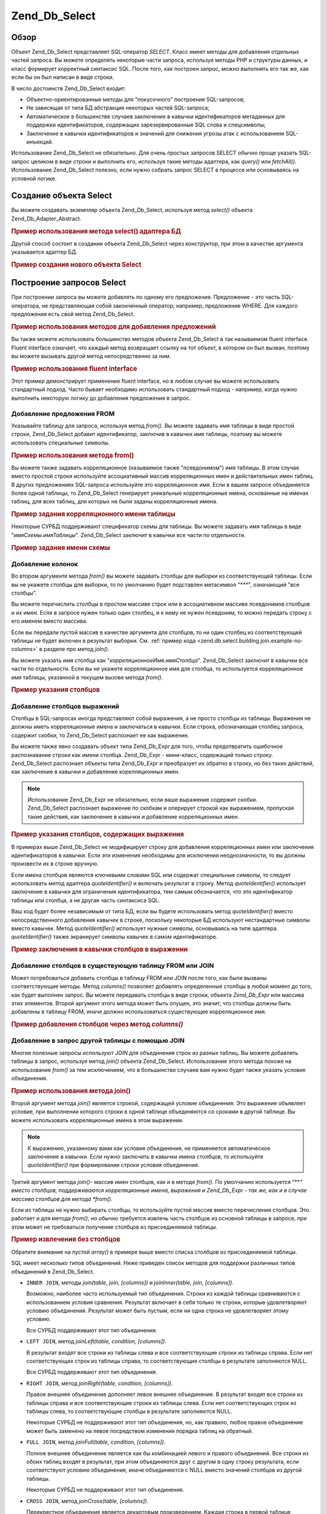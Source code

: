 .. _zend.db.select:

Zend_Db_Select
==============

.. _zend.db.select.introduction:

Обзор
-----

Объект Zend_Db_Select представляет SQL-оператор *SELECT*. Класс имеет
методы для добавления отдельных частей запроса. Вы можете
определять некоторые части запроса, используя методы PHP и
структуры данных, и класс формирует корректный синтаксис SQL.
После того, как построен запрос, можно выполнять его так же, как
если бы он был написан в виде строки.

В число достоинств Zend_Db_Select входит:

- Объектно-ориентированные методы для "покусочного" построения
  SQL-запросов;

- Не зависящая от типа БД абстракция некоторых частей
  SQL-запроса;

- Автоматическое в большинстве случаев заключение в кавычки
  идентификаторов метаданных для поддержки идентификаторов,
  содержащих зарезервированные SQL слова и спецсимволы;

- Заключение в кавычки идентификаторов и значений для снижения
  угрозы атак с использованием SQL-инъекций.

Использование Zend_Db_Select не обязательно. Для очень простых
запросов SELECT обычно проще указать SQL-запрос целиком в виде
строки и выполнить его, используя такие методы адаптера, как
*query()* или *fetchAll()*. Использование Zend_Db_Select полезно, если нужно
собрать запрос SELECT в процессе или основываясь на условной
логике.

.. _zend.db.select.creating:

Создание объекта Select
-----------------------

Вы можете создавать экземпляр объекта Zend_Db_Select, используя
метод *select()* объекта Zend_Db_Adapter_Abstract.

.. _zend.db.select.creating.example-db:

.. rubric:: Пример использования метода select() адаптера БД

.. code-block:: php
   :linenos:

   $db = Zend_Db::factory( ...опции... );
   $select = $db->select();


Другой способ состоит в создании объекта Zend_Db_Select через
конструктор, при этом в качестве аргумента указывается
адаптер БД.

.. _zend.db.select.creating.example-new:

.. rubric:: Пример создания нового объекта Select

.. code-block:: php
   :linenos:

   $db = Zend_Db::factory( ...опции... );
   $select = new Zend_Db_Select($db);


.. _zend.db.select.building:

Построение запросов Select
--------------------------

При построении запроса вы можете добавлять по одному его
предложения. Предложение - это часть SQL-оператора, не
представляющая собой законченный оператор; например,
предложение WHERE. Для каждого предложения есть свой метод
Zend_Db_Select.

.. _zend.db.select.building.example:

.. rubric:: Пример использования методов для добавления предложений

.. code-block:: php
   :linenos:

   // Создание объекта Zend_Db_Select
   $select = $db->select();

   // Добавление предложения FROM
   $select->from( ...определение таблицы и столбцов... )

   // Добавление предложения WHERE
   $select->where( ...определение критериев поиска... )

   // Добавление предложения ORDER BY
   $select->order( ...определение критериев сортировки... );


Вы также можете использовать большинство методов объекта
Zend_Db_Select в так называемом fluent interface. Fluent interface означает, что
каждый метод возвращает ссылку на тот объект, в котором он был
вызван, поэтому вы можете вызывать другой метод
непосредственно за ним.

.. _zend.db.select.building.example-fluent:

.. rubric:: Пример использования fluent interface

.. code-block:: php
   :linenos:

   $select = $db->select()
       ->from( ...определение таблицы и столбцов... )
       ->where( ...определение критериев поиска... )
       ->order( ...определение критериев сортировки... );


Этот пример демонстрирует применение fluent interface, но в любом
случае вы можете использовать стандартный подход. Часто
бывает необходимо использовать стандартный подход - например,
когда нужно выполнить некоторую логику до добавления
предложения в запрос.

.. _zend.db.select.building.from:

Добавление предложения FROM
^^^^^^^^^^^^^^^^^^^^^^^^^^^

Указывайте таблицу для запроса, используя метод *from()*. Вы
можете задавать имя таблицы в виде простой строки, Zend_Db_Select
добавит идентификатор, заключив в кавычки имя таблицы, поэтому
вы можете использовать специальные символы.

.. _zend.db.select.building.from.example:

.. rubric:: Пример использования метода from()

.. code-block:: php
   :linenos:


   // Строит запрос:
   //   SELECT *
   //   FROM "products"

   $select = $db->select()
                ->from( 'products' );


Вы можете также задавать корреляционное (называемое также
"псевдонимом") имя таблицы. В этом случае вместо простой строки
используйте ассоциативный массив корреляционных имен и
действительных имен таблиц. В других предложениях SQL-запроса
используйте это корреляционное имя. Если в вашем запросе
объединяется более одной таблицы, то Zend_Db_Select генерирует
уникальные корреляционные имена, основанные на именах таблиц,
для всех таблиц, для которых не были заданы корреляционные
имена.

.. _zend.db.select.building.from.example-cname:

.. rubric:: Пример задания корреляционного имени таблицы

.. code-block:: php
   :linenos:


   // Строит запрос:
   //   SELECT p.*
   //   FROM "products" AS p

   $select = $db->select()
                ->from( array('p' => 'products') );


Некоторые СУРБД поддерживают спецификатор схемы для таблицы.
Вы можете задавать имя таблицы в виде "*имяСхемы.имяТаблицы*".
Zend_Db_Select заключит в кавычки все части по отдельности.

.. _zend.db.select.building.from.example-schema:

.. rubric:: Пример задания имени схемы

.. code-block:: php
   :linenos:

   // Строит запрос:
   //   SELECT *
   //   FROM "myschema"."products"

   $select = $db->select()
                ->from( 'myschema.products' );

   // или

   $select = $db->select()
                ->from('products', '*', 'myschema');


.. _zend.db.select.building.columns:

Добавление колонок
^^^^^^^^^^^^^^^^^^

Во втором аргументе метода *from()* вы можете задавать столбцы для
выборки из соответствующей таблицы. Если вы не укажете столбцы
для выборки, то по умолчанию будет подставлен метасимвол "***",
означающий "все столбцы".

Вы можете перечислить столбцы в простом массиве строк или в
ассоциативном массиве псевдонимов столбцов и их имен. Если в
запросе нужен только один столбец, и к нему не нужен псевдоним,
то можно передать строку с его именем вместо массива.

Если вы передали пустой массив в качестве аргумента для
столбцов, то ни один столбец из соответствующей таблицы не
будет включен в результат выборки. См. :ref:`пример кода
<zend.db.select.building.join.example-no-columns>` в разделе про метод *join()*.

Вы можете указать имя столбца как
"*корреляционноеИмя.имяСтолбца*". Zend_Db_Select заключит в кавычки
все части по отдельности. Если вы не укажете корреляционное
имя для столбца, то используется корреляционное имя таблицы,
указанной в текущем вызове метода *from()*.

.. _zend.db.select.building.columns.example:

.. rubric:: Пример указания столбцов

.. code-block:: php
   :linenos:

   // Строит запрос:
   //   SELECT p."product_id", p."product_name"
   //   FROM "products" AS p

   $select = $db->select()
                ->from(array('p' => 'products'),
                       array('product_id', 'product_name'));

   // Строит тот же запрос с указанием корреляционных имен:
   //   SELECT p."product_id", p."product_name"
   //   FROM "products" AS p

   $select = $db->select()
                ->from(array('p' => 'products'),
                       array('p.product_id', 'p.product_name'));

   // Строит тот же запрос с псевдонимом для одного столбца:
   //   SELECT p."product_id" AS prodno, p."product_name"
   //   FROM "products" AS p

   $select = $db->select()
                ->from(array('p' => 'products'),
                       array('prodno' => 'product_id', 'product_name'));


.. _zend.db.select.building.columns-expr:

Добавление столбцов выражений
^^^^^^^^^^^^^^^^^^^^^^^^^^^^^

Столбцы в SQL-запросах иногда представляют собой выражения, а не
просто столбцы из таблицы. Выражения не должны иметь
корреляционные имена и заключаться в кавычки. Если строка,
обозначающая столбец запроса, содержит скобки, то Zend_Db_Select
распознает ее как выражение.

Вы можете также явно создавать объект типа Zend_Db_Expr для того,
чтобы предотвратить ошибочное распознавание строки как имени
столбца. Zend_Db_Expr - мини-класс, содержащий только строку. Zend_Db_Select
распознает объекты типа Zend_Db_Expr и преобразует их обратно в
строку, но без таких действий, как заключение в кавычки и
добавление корелляционных имен.

.. note::

   Использование Zend_Db_Expr не обязательно, если ваше выражение
   содержит скобки. Zend_Db_Select распознает выражение по скобкам и
   оперирует строкой как выражением, пропуская такие действия,
   как заключение в кавычки и добавление корреляционных имен.

.. _zend.db.select.building.columns-expr.example:

.. rubric:: Пример указания столбцов, содержащих выражения

.. code-block:: php
   :linenos:

   // Строит запрос:
   //   SELECT p."product_id", LOWER(product_name)
   //   FROM "products" AS p
   // Выражение со скобками неявно преобразуется в Zend_Db_Expr.

   $select = $db->select()
                ->from(array('p' => 'products'),
                       array('product_id', 'LOWER(product_name)'));

   // Строит запрос:
   //   SELECT p."product_id", (p.cost * 1.08) AS cost_plus_tax
   //   FROM "products" AS p

   $select = $db->select()
                ->from(array('p' => 'products'),
                       array('product_id',
                             'cost_plus_tax' => '(p.cost * 1.08)')
                      );

   // Построение того же запроса с явным использованием Zend_Db_Expr:
   //   SELECT p."product_id", p.cost * 1.08 AS cost_plus_tax
   //   FROM "products" AS p

   $select = $db->select()
                ->from(array('p' => 'products'),
                       array('product_id',
                             'cost_plus_tax' =>
                                 new Zend_Db_Expr('p.cost * 1.08'))
                       );


В примерах выше Zend_Db_Select не модифицирует строку для добавления
корреляционных имен или заключения идентификаторов в кавычки.
Если эти изменения необходимы для исключения неоднозначности,
то вы должны произвести их в строке вручную.

Если имена столбцов являются ключевыми словами SQL или содержат
специальные символы, то следует использовать метод адаптера
*quoteIdentifier()* и включать результат в строку. Метод *quoteIdentifier()*
использует заключение в кавычки для ограничения
идентификатора, тем самым обозначается, что это идентификатор
таблицы или столбца, а не другая часть синтаксиса SQL.

Ваш код будет более независимым от типа БД, если вы будете
использовать метод *quoteIdentifier()* вместо непосредственного
добавления кавычек в строке, поскольку некоторые БД
используют нестандартные символы вместо кавычек. Метод
*quoteIdentifier()* использует нужные символы, основываясь на типе
адаптера. *quoteIdentifier()* также экранирует символы кавычек в самом
идентификаторе.

.. _zend.db.select.building.columns-quoteid.example:

.. rubric:: Пример заключения в кавычки столбцов в выражении

.. code-block:: php
   :linenos:

   // Строится следующий запрос, при этом имя столбца "from" в выражении
   // заключается в кавычки:
   //   SELECT p."from" + 10 AS origin
   //   FROM "products" AS p

   $select = $db->select()
                ->from(array('p' => 'products'),
                       array('origin' =>
                                 '(p.' . $db->quoteIdentifier('from') . ' + 10)')
                      );


.. _zend.db.select.building.columns-atomic:

Добавление столбцов в существующую таблицу FROM или JOIN
^^^^^^^^^^^^^^^^^^^^^^^^^^^^^^^^^^^^^^^^^^^^^^^^^^^^^^^^

Может потребоваться добавить столбцы в таблицу FROM или JOIN после
того, как были вызваны соответствующие методы. Метод *columns()*
позволяет добавлять определенные столбцы в любой момент до
того, как будет выполнен запрос. Вы можете передавать столбцы в
виде строки, объекта *Zend_Db_Expr* или массива этих элементов.
Второй аргумент этого метода может быть опущен, это значит, что
столбцы должны быть добавлены в таблицу FROM, иначе должно
использоваться существующее корреляционное имя.

.. _zend.db.select.building.columns-atomic.example:

.. rubric:: Пример добавления столбцов через метод *columns()*

.. code-block:: php
   :linenos:

   // Строится следующий запрос:
   //   SELECT p."product_id", p."product_name"
   //   FROM "products" AS p

   $select = $db->select()
                ->from(array('p' => 'products'), 'product_id')
                ->columns('product_name');

   // Строится тот же запрос с указанием корреляционных имен:
   //   SELECT p."product_id", p."product_name"
   //   FROM "products" AS p

   $select = $db->select()
                ->from(array('p' => 'products'), 'p.product_id')
                ->columns('product_name', 'p');
                // Можно также писать: columns('p.product_name')

.. _zend.db.select.building.join:

Добавление в запрос другой таблицы c помощью JOIN
^^^^^^^^^^^^^^^^^^^^^^^^^^^^^^^^^^^^^^^^^^^^^^^^^

Многие полезные запросы используют *JOIN* для объединения строк
из разных таблиц. Вы можете добавлять таблицы в запрос,
используя метод *join()* объекта Zend_Db_Select. Использование этого
метода похоже на использование *from()* за тем исключением, что в
большинстве случаев вам нужно будет также указать условие
объединения.

.. _zend.db.select.building.join.example:

.. rubric:: Пример использования метода join()

.. code-block:: php
   :linenos:

   // Строит запрос:
   //   SELECT p."product_id", p."product_name", l.*
   //   FROM "products" AS p JOIN "line_items" AS l
   //     ON p.product_id = l.product_id

   $select = $db->select()
                ->from(array('p' => 'products'),
                       array('product_id', 'product_name'))
                ->join(array('l' => 'line_items'),
                       'p.product_id = l.product_id');


Второй аргумент метода *join()* является строкой, содержащей
условие объединения. Это выражение объявляет условие, при
выполнении которого строки в одной таблице объединяются со
сроками в другой таблице. Вы можете использовать
корреляционные имена в этом выражении.

.. note::

   К выражению, указанному вами как условие объединения, не
   применяется автоматическое заключение в кавычки. Если нужно
   заключить в кавычки имена столбцов, то используйте
   *quoteIdentifier()* при формировании строки условия объединения.

Третий аргумент метода *join()*- массив имен столбцов, как и в
методе *from()*. По умолчанию используется "***" вместо столбцов,
поддерживаются корреляционные имена, выражения и Zend_Db_Expr - так
же, как и в случае массива столбцов для метода *from()*.

Если из таблицы не нужно выбирать столбцы, то используйте
пустой массив вместо перечисления столбцов. Это работает и для
метода *from()*, но обычно требуется извлечь часть столбцов из
основной таблицы в запросе, при этом может не требоваться
получение столбцов из присоединяемой таблицы.

.. _zend.db.select.building.join.example-no-columns:

.. rubric:: Пример извлечения без столбцов

.. code-block:: php
   :linenos:

   // Строит запрос:
   //   SELECT p."product_id", p."product_name"
   //   FROM "products" AS p JOIN "line_items" AS l
   //     ON p.product_id = l.product_id

   $select = $db->select()
                ->from(array('p' => 'products'),
                       array('product_id', 'product_name'))
                ->join(array('l' => 'line_items'),
                       'p.product_id = l.product_id',
                       array() ); // empty list of columns


Обратите внимание на пустой *array()* в примере выше вместо списка
столбцов из присоединяемой таблицы.

SQL имеет несколько типов объединений. Ниже приведен список
методов для поддержки различных типов объединений в Zend_Db_Select.

- ``INNER JOIN``, методы *join(table, join, [columns])* и *joinInner(table, join, [columns])*.

  Возможно, наиболее часто используемый тип объединения.
  Строки из каждой таблицы сравниваются с использованием
  условия сравнения. Результат включает в себя только те
  строки, которые удовлетворяют условию объединения. Результат
  может быть пустым, если ни одна строка не удовлетворяет этому
  условию.

  Все СУРБД поддерживают этот тип объединения.

- ``LEFT JOIN``, метод *joinLeft(table, condition, [columns])*.

  В результат входят все строки из таблицы слева и все
  соответствующие строки из таблицы справа. Если нет
  соответствующих строк из таблицы справа, то соответствующие
  столбцы в результате заполняются NULL.

  Все СУРБД поддерживают этот тип объединения.

- ``RIGHT JOIN``, метод *joinRight(table, condition, [columns])*.

  Правое внешнее объединение дополняет левое внешнее
  объединение. В результат входят все строки из таблицы справа
  и все соответствующие строки из таблицы слева. Если нет
  соответствующих строк из таблицы слева, то соответствующие
  столбцы в результате заполняются NULL.

  Некоторые СУРБД не поддерживают этот тип объединения, но, как
  правило, любое правое объединение может быть заменено на
  левое посредством изменения порядка таблиц на обратный.

- ``FULL JOIN``, метод *joinFull(table, condition, [columns])*.

  Полное внешнее объединение является как бы комбинацией
  левого и правого объединений. Все строки из обоих таблиц
  входят в результат, при этом объединяются друг с другом в одну
  строку результата, если соответствуют условию объединения,
  иначе объединяются с NULL вместо значений столбцов из другой
  таблицы.

  Некоторые СУРБД не поддерживают этот тип объединения.

- ``CROSS JOIN``, метод *joinCross(table, [columns])*.

  Перекрестное объединение является декартовым произведением.
  Каждая строка в первой таблице объединяется с со всеми
  строками во второй таблице. Таким образом, количество строк в
  результате будет равно произведению числа строк в обоих
  таблицах. Вы можете фильтровать результат, используя условие
  в предложении WHERE, в этом случае перекрестное объединение
  подобно старому синтаксису объединений в SQL-89.

  Метод *joinCross()* не имеет параметров для определения условий
  объединения. Некоторые СУРБД не поддерживают этот тип
  объединения.

- ``NATURAL JOIN``, метод *joinNatural(table, [columns])*.

  Естественное объединение сравнивает столбцы, имеющие
  одинаковые имена в обоих таблицах. Проверка производится на
  равенство; проверка на неравенство не является естественным
  объединением. Данным API поддерживаются только внутренние
  естественные объединения, даже если SQL поддерживает внешние
  естественные объединения.

  Метод *joinNatural()* не имеет параметров для определения условий
  объединения.

В дополнение к этим методам объединения вы можете упростить
свои запросы, используя методы JoinUsing. Вместо предоставления
полного условия объединения вы можете просто передавать имя
столбца, по которому производится объединение, и Zend_Db_Select
допишет условие объединения за вас.

.. _zend.db.select.building.joinusing.example:

.. rubric:: Пример использования метода joinUsing()

.. code-block:: php
   :linenos:

   // Строится запрос:
   //   SELECT *
   //   FROM "table1"
   //   JOIN "table2"
   //   ON "table1".column1 = "table2".column1
   //   WHERE column2 = 'foo'

   $select = $db->select()
                ->from('table1')
                ->joinUsing('table2', 'column1')
                ->where('column2 = ?', 'foo');

Каждый метод объединения из перечисленных выше имеет
соответствующий ему метод JoinUsing.

- *joinUsing(table, join, [columns])* и *joinInnerUsing(table, join, [columns])*

- *joinLeftUsing(table, join, [columns])*

- *joinRightUsing(table, join, [columns])*

- *joinFullUsing(table, join, [columns])*

.. _zend.db.select.building.where:

Добавление предложения WHERE
^^^^^^^^^^^^^^^^^^^^^^^^^^^^

Вы можете задавать условия для ограничения строк в результате
выборки, используя метод *where()*. Первым аргументом этого метода
является SQL-выражение, которое используется в предложении *WHERE*
в данном запросе.

.. _zend.db.select.building.where.example:

.. rubric:: Пример использования метода where()

.. code-block:: php
   :linenos:

   // Строится запрос:
   //   SELECT product_id, product_name, price
   //   FROM "products"
   //   WHERE price > 100.00

   $select = $db->select()
                ->from('products',
                       array('product_id', 'product_name', 'price'))
                ->where('price > 100.00');

.. note::

   К выражениям для методов *where()* или *orWhere()* не применяется
   автоматическое заключение в кавычки. Если необходимо, чтобы
   имена столбцов были заключены в кавычки, то используйте
   метод *quoteIdentifier()* при формировании строки условия.

Второй аргумент метода *where()* является опциональным. Это
значение подставляется в выражение. Zend_Db_Select заключает это
значение в кавычки и подставляет вместо знака вопроса ("*?*") в
выражении.

Этот метод принимает только один параметр. Если в выражение
подставляется несколько значений, то нужно сформировать
строку вручную, вставляя переменные и заключая их в кавычки
самостоятельно.

.. _zend.db.select.building.where.example-param:

.. rubric:: Пример параметра в методе where()

.. code-block:: php
   :linenos:

   // Строит запрос:
   //   SELECT product_id, product_name, price
   //   FROM "products"
   //   WHERE (price > 100.00)

   $minimumPrice = 100;

   $select = $db->select()
                ->from('products',
                       array('product_id', 'product_name', 'price'))
                ->where('price > ?', $minimumPrice);


Вы можете вызывать метод *where()* несколько раз на одном и том же
объекте Zend_Db_Select. Результирующий запрос объединяет в себе все
термы с добавлением *AND* между ними.

.. _zend.db.select.building.where.example-and:

.. rubric:: Пример нескольких вызовов метода where()

.. code-block:: php
   :linenos:

   // Строит запрос:
   //   SELECT product_id, product_name, price
   //   FROM "products"
   //   WHERE (price > 100.00)
   //     AND (price < 500.00)

   $minimumPrice = 100;
   $maximumPrice = 500;

   $select = $db->select()
                ->from('products',
                       array('product_id', 'product_name', 'price'))
                ->where('price > ?', $minimumPrice)
                ->where('price < ?', $maximumPrice);


Если вам нужно объединить термы с использованием *OR*, то
используйте метод *orWhere()*. Этот метод используется так же, как и
метод *where()*, за тем исключением, что определенный в этом вызове
терм добавляется вместе с *OR* вместо *AND*.

.. _zend.db.select.building.where.example-or:

.. rubric:: Пример использования метода orWhere()

.. code-block:: php
   :linenos:

   // Строит запрос:
   //   SELECT product_id, product_name, price
   //   FROM "products"
   //   WHERE (price < 100.00)
   //     OR (price > 500.00)

   $minimumPrice = 100;
   $maximumPrice = 500;

   $select = $db->select()
                ->from('products',
                       array('product_id', 'product_name', 'price'))
                ->where('price < ?', $minimumPrice)
                ->orWhere('price > ?', $maximumPrice);


Zend_Db_Select автоматически заключает в скобки все выражения,
которые вы добавляете через методы *where()* или *orWhere()*. Это
позволяет быть уверенным в том, что приоритет булевых
операторов не приведет к другому результату вместо
ожидаемого.

.. _zend.db.select.building.where.example-parens:

.. rubric:: Пример заключения булевых выражений в скобки

.. code-block:: php
   :linenos:

   // Строит запрос:
   //   SELECT product_id, product_name, price
   //   FROM "products"
   //   WHERE (price < 100.00 OR price > 500.00)
   //     AND (product_name = 'Apple')

   $minimumPrice = 100;
   $maximumPrice = 500;
   $prod = 'Apple';

   $select = $db->select()
                ->from('products',
                       array('product_id', 'product_name', 'price'))
                ->where("price < $minimumPrice OR price > $maximumPrice")
                ->where('product_name = ?', $prod);


В примере выше результаты могут отличаться от тех, что
получаются без скобок, потому что *AND* имеет больший приоритет,
чем *OR*. Zend_Db_Select добавляет скобки, Таким образом, результатом
является то, что каждое выражение, добавленное в успешных
вызовах *where()* более связанно, чем *AND*, объединяющее эти
выражения.

.. _zend.db.select.building.group:

Добавление предложения GROUP BY
^^^^^^^^^^^^^^^^^^^^^^^^^^^^^^^

В языке SQL выражение *GROUP BY* позволяет ограничить количество
строк в результатах запроса до одной стоки на каждое
уникальное значение в столбцах, перечисленных в предложении
*GROUP BY*.

В Zend_Db_Select вы можете задавать столбцы, используемые для
определения групп строк, через метод *group()*. Аргументом этого
метода является столбец или массив столбцов для подстановки в
предложение *GROUP BY*.

.. _zend.db.select.building.group.example:

.. rubric:: Пример использования метода group()

.. code-block:: php
   :linenos:

   // Строит запрос:
   //   SELECT p."product_id", COUNT(*) AS line_items_per_product
   //   FROM "products" AS p JOIN "line_items" AS l
   //     ON p.product_id = l.product_id
   //   GROUP BY p.product_id

   $select = $db->select()
                ->from(array('p' => 'products'),
                       array('product_id'))
                ->join(array('l' => 'line_items'),
                       'p.product_id = l.product_id',
                       array('line_items_per_product' => 'COUNT(*)'))
                ->group('p.product_id');


Как и для массива столбцов в методе *from()*, вы можете
использовать корреляционные имена в именах столбцов, столбцы
заключаются в кавычки в качестве идентификаторов, если строка
не содержит скобок или является объектом типа Zend_Db_Expr.

.. _zend.db.select.building.having:

Добавление предложения HAVING
^^^^^^^^^^^^^^^^^^^^^^^^^^^^^

В SQL предложение *HAVING* применяет условие ограничения к группам
строк. Это подобно тому, как предложение *WHERE* применяет условие
ограничения к строкам. Но эти предложения не являются
идентичными, поскольку условия *WHERE* применяются до
группировки, в то время как условия *HAVING* применяется после
группировки.

В Zend_Db_Select вы можете определять условия ограничения групп
через метод *having()*. Его использование аналогично использованию
метода *where()*. Первый аргумент является строкой, содержащей
SQL-выражение. Опциональный второй аргумент - значение, которое
используется для подстановки вместо метки заполнения в
SQL-выражении. Выражения, переданные в нескольких вызовах
метода *having()*, объединяются через булевый оператор *AND* или
через булевый оператор *OR*, если вы используете метод *orHaving()*.

.. _zend.db.select.building.having.example:

.. rubric:: Пример использования метода having()

.. code-block:: php
   :linenos:

   // Строит запрос:
   //   SELECT p."product_id", COUNT(*) AS line_items_per_product
   //   FROM "products" AS p JOIN "line_items" AS l
   //     ON p.product_id = l.product_id
   //   GROUP BY p.product_id
   //   HAVING line_items_per_product > 10

   $select = $db->select()
                ->from(array('p' => 'products'),
                       array('product_id'))
                ->join(array('l' => 'line_items'),
                       'p.product_id = l.product_id',
                       array('line_items_per_product' => 'COUNT(*)'))
                ->group('p.product_id')
                ->having('line_items_per_product > 10');


.. note::

   К выражениям, переданным через методы *having()* или *orHaving()*, не
   применяется автоматическое заключение в кавычки. Если у вас
   есть имена столбцов, которые требуется заключить в кавычки,
   то используйте *quoteIdentifier()* при формировании строки условия.

.. _zend.db.select.building.order:

Добавление предложения ORDER BY
^^^^^^^^^^^^^^^^^^^^^^^^^^^^^^^

В SQL предложение *ORDER BY* задает один или более столбцов (или
выражений), по которым сортируется результат запроса. Если
перечислено несколько столбцов, то вторичные столбцы
используются для принятия решения в ситуации "ничьи": если
первичные столбцы содержат идентичные значения, то порядок
сортировки определяется через вторичные столбцы. По умолчанию
сортировка производится от меньших значений к большим. Вы
можете также производить для данного столбца сортировку от
больших значений к меньшим, указав ключевое слово *DESC* после
этого столбца.

В Zend_Db_Select вы можете использовать метод *order()* для определения
столбца или массива столбцов, по которым производится
сортировка. Каждый элемент массива является строкой с именем
столбца, опционально строка может содержать ключевое слово *ASC*
или *DESC* после имени столбца и отделенное от него пробелом.

Как и в случае методов *from()* и *group()*, имена столбцов заключаются
в кавычки в качестве идентификаторов, если они не содержат
скобки и не являются объектами Zend_Db_Expr.

.. _zend.db.select.building.order.example:

.. rubric:: Пример использования метода order()

.. code-block:: php
   :linenos:

   // Строит запрос:
   //   SELECT p."product_id", COUNT(*) AS line_items_per_product
   //   FROM "products" AS p JOIN "line_items" AS l
   //     ON p.product_id = l.product_id
   //   GROUP BY p.product_id
   //   ORDER BY "line_items_per_product" DESC, "product_id"

   $select = $db->select()
                ->from(array('p' => 'products'),
                       array('product_id'))
                ->join(array('l' => 'line_items'),
                       'p.product_id = l.product_id',
                       array('line_items_per_product' => 'COUNT(*)'))
                ->group('p.product_id')
                ->order(array('line_items_per_product DESC',
                              'product_id'));


.. _zend.db.select.building.limit:

Добавление предложения LIMIT
^^^^^^^^^^^^^^^^^^^^^^^^^^^^

Некоторые СУРБД расширяют язык SQL предложением, известным как
предложение *LIMIT*. Это предложение ограничивает количество
строк в результате запроса до заданного вами количества. Вы
можете также задать количество пропускаемых до начала вывода
строк. Эта возможность облегчает выборку подмножества строк
результата - например, для постраничного вывода результатов
запроса.

В Zend_Db_Select вы можете использовать метод *limit()* для задания
количества строк в выборке и количества пропускаемых строк.
Первым аргументом этого метода является желаемое количество
строк в результате запроса. Вторым аргументом - количество
пропускаемых строк

.. _zend.db.select.building.limit.example:

.. rubric:: Пример использования метода limit()

.. code-block:: php
   :linenos:

   // Строит запрос:
   //   SELECT p."product_id", p."product_name"
   //   FROM "products" AS p
   //   LIMIT 10, 20

   $select = $db->select()
                ->from(array('p' => 'products'),
                       array('product_id', 'product_name'))
                ->limit(10, 20);


.. note::

   Ситаксис *LIMIT* поддерживается не всеми СУРБД. Некоторые СУРБД
   используют другой синтаксис для поддержки аналогичной
   функциональности. Каждый класс Zend_Db_Adapter_Abstract включает в себя
   метод для генерации SQL, присущего данной СУРБД.

Используйте метод *limitPage()* в качестве альтернативного способа
указания количества строк и смещения. Этот метод позволяет
ограничить набор возвращаемых результатов подмножеством
фиксированной длины, который является одним из
последовательности подмножеств, составляющих весь набор
результатов запроса. Другими словами, вы указываете длину
"страницы" результатов в строках и порядковый номер страницы
для извлечения. Номер страницы является первым аргументом в
методе *limitPage()*, а длина страницы - вторым. Оба аргумента
являются обязательными и не имеют значений по умолчанию.

.. _zend.db.select.building.limit.example2:

.. rubric:: Пример использования метода limitPage()

.. code-block:: php
   :linenos:

   // Строит запрос:
   //   SELECT p."product_id", p."product_name"
   //   FROM "products" AS p
   //   LIMIT 10, 20

   $select = $db->select()
                ->from(array('p' => 'products'),
                       array('product_id', 'product_name'))
                ->limitPage(2, 10);


.. _zend.db.select.building.distinct:

Добавление модификатора DISTINCT
^^^^^^^^^^^^^^^^^^^^^^^^^^^^^^^^

Метод *distinct()* дает возможность добавлять ключевое слово *DISTINCT*
в ваш запрос.

.. _zend.db.select.building.distinct.example:

.. rubric:: Пример использования метода distinct()

.. code-block:: php
   :linenos:

   // Строит запрос:
   //   SELECT DISTINCT p."product_name"
   //   FROM "products" AS p

   $select = $db->select()
                ->distinct()
                ->from(array('p' => 'products'), 'product_name');


.. _zend.db.select.building.for-update:

Добавление модификатора FOR UPDATE
^^^^^^^^^^^^^^^^^^^^^^^^^^^^^^^^^^

Метод *forUpdate()* дает возможность добавлять модификатор *FOR UPDATE* в
ваш запрос.

.. _zend.db.select.building.for-update.example:

.. rubric:: Пример использования метода forUpdate()

.. code-block:: php
   :linenos:

   // Строит запрос:
   //   SELECT FOR UPDATE p.*
   //   FROM "products" AS p

   $select = $db->select()
                ->forUpdate()
                ->from(array('p' => 'products'));


.. _zend.db.select.execute:

Произведение запросов на выборку
--------------------------------

Этот раздел объясняет, как производить запрос, представленный
объектом Zend_Db_Select.

.. _zend.db.select.execute.query-adapter:

Произведение запросов на выборку из адаптера БД
^^^^^^^^^^^^^^^^^^^^^^^^^^^^^^^^^^^^^^^^^^^^^^^

Вы можете производить запрос, представленный объектом
Zend_Db_Select, посредством передачи его в качестве первого
аргумента методу *query()* объекта Zend_Db_Adapter_Abstract. Используйте
объекты Zend_Db_Select вместо строк запроса.

Метод *query()* возвращает объект Zend_Db_Statement или PDOStatement, в
зависимости от типа адаптера.

.. _zend.db.select.execute.query-adapter.example:

.. rubric:: Пример использования метода query() адаптера БД

.. code-block:: php
   :linenos:

   $select = $db->select()
                ->from('products');

   $stmt = $db->query($select);
   $result = $stmt->fetchAll();


.. _zend.db.select.execute.query-select:

Произведение запросов на выборку через объект Select
^^^^^^^^^^^^^^^^^^^^^^^^^^^^^^^^^^^^^^^^^^^^^^^^^^^^

Вместо метода *query()* объекта адаптера можно использовать метод
*query()* объекта Zend_Db_Select. Оба метода возвращают объект типа
Zend_Db_Statement или PDOStatement, в зависимости от типа адаптера.

.. _zend.db.select.execute.query-select.example:

.. rubric:: Пример использования метода query() объекта Select

.. code-block:: php
   :linenos:

   $select = $db->select()
                ->from('products');

   $stmt = $select->query();
   $result = $stmt->fetchAll();


.. _zend.db.select.execute.tostring:

Преобразование объекта Select в SQL-строку
^^^^^^^^^^^^^^^^^^^^^^^^^^^^^^^^^^^^^^^^^^

Если нужно получить доступ к строковому представлению
SQL-запроса, соответствующего данному объекту Zend_Db_Select, то
используйте метод *__toString()*.

.. _zend.db.select.execute.tostring.example:

.. rubric:: Пример использования метода \__toString()

.. code-block:: php
   :linenos:

   $select = $db->select()
                ->from('products');

   $sql = $select->__toString();
   echo "$sql\n";

   // Выводится будет строка:
   //   SELECT * FROM "products"


.. _zend.db.select.other:

Другие методы
-------------

Этот раздел описывает другие методы класса Zend_Db_Select, которые не
были охвачены ранее: *getPart()* и *reset()*.

.. _zend.db.select.other.get-part:

Получение частей объекта Select
^^^^^^^^^^^^^^^^^^^^^^^^^^^^^^^

Метод *getPart()* возвращает представление определенной части
вашего запроса. Например, вы можете использовать этот метод
для получения строки выражения для предложения *WHERE*, массива
столбцов, перечисленных для получения выборки по ним, значений
количества и смещения для предложения *LIMIT*.

Возвращаемое значение не является строкой, содержащей
фрагмент запроса SQL. Возвращаемое значение является
внутренним представлением в объекте, обычно это массив,
содержащий значения и выражения. Каждая часть запроса имеет
различную структуру.

Единственным аргументом метода *getPart()* является строка,
идентифицирующая часть запроса, которую требуется вернуть.
Например, строка *'from'* соответствует той части запроса, которая
хранит информацию о таблицах в предложении *FROM*, включая
присоединяемые таблицы.

Zend_Db_Select определяет константы, которые вы можете использовать
для частей SQL-запроса. Вы можете использовать эти константы или
литеральные строки.

.. _zend.db.select.other.get-part.table:

.. table:: Константы, используемые методами getPart() и reset()

   +----------------------------+-----------------------------------+
   |Константа                   |Строковое значение                 |
   +============================+===================================+
   |Zend_Db_Select::DISTINCT    |'distinct'                         |
   +----------------------------+-----------------------------------+
   |Zend_Db_Select::FOR_UPDATE  |'forupdate'                        |
   +----------------------------+-----------------------------------+
   |Zend_Db_Select::COLUMNS     |'columns'                          |
   +----------------------------+-----------------------------------+
   |Zend_Db_Select::FROM        |'from'                             |
   +----------------------------+-----------------------------------+
   |Zend_Db_Select::WHERE       |'where'                            |
   +----------------------------+-----------------------------------+
   |Zend_Db_Select::GROUP       |'group'                            |
   +----------------------------+-----------------------------------+
   |Zend_Db_Select::HAVING      |'having'                           |
   +----------------------------+-----------------------------------+
   |Zend_Db_Select::ORDER       |'order'                            |
   +----------------------------+-----------------------------------+
   |Zend_Db_Select::LIMIT_COUNT |'limitcount'                       |
   +----------------------------+-----------------------------------+
   |Zend_Db_Select::LIMIT_OFFSET|'limitoffset'                      |
   +----------------------------+-----------------------------------+

.. _zend.db.select.other.get-part.example:

.. rubric:: Пример использования метода getPart()

.. code-block:: php
   :linenos:

   $select = $db->select()
                ->from('products')
                ->order('product_id');

   // Вы можете использовать строковой литерал для указания части запроса
   $orderData = $select->getPart( 'order' );

   // Можно использовать константу для указания той же части
   $orderData = $select->getPart( Zend_Db_Select::ORDER );

   // Возвращаемое значение может быть массивом, а не строкой
   // Каждая часть имет свою структуру
   print_r( $orderData );


.. _zend.db.select.other.reset:

Сброс частей запроса в объекте Select
^^^^^^^^^^^^^^^^^^^^^^^^^^^^^^^^^^^^^

Через метод *reset()* вы можете очистить определенную часть
SQL-запроса или все части запроса, если опустить аргумент.

Единственный аргумент метода является опциональным. Вы можете
указать часть запроса для очистки, используя те же строки,
которые используются для метода *getPart()*. Та часть запроса,
которую вы указали, сбрасывается в состояние по умолчанию.

Если вы опустите этот параметр, то *reset()* сбрасывает все части
запроса в состояние по умолчанию. Это делает объект Zend_Db_Select
эквивалентным новому объекту - так же, как если бы вы его только
что инстанцировали его.

.. _zend.db.select.other.reset.example:

.. rubric:: Пример использования метода reset()

.. code-block:: php
   :linenos:

   // Строит запрос:
   //   SELECT p.*
   //   FROM "products" AS p
   //   ORDER BY "product_name"

   $select = $db->select()
                ->from(array('p' => 'products')
                ->order('product_name');

   // Changed requirement, instead order by a different columns:
   // Теперь нужна сортировка по другому столбцу:
   //   SELECT p.*
   //   FROM "products" AS p
   //   ORDER BY "product_id"

   // Очищаем соответствующую часть, теперь можно переопределить ее
   $select->reset( Zend_Db_Select::ORDER );

   // Задаем другой столбец
   $select->order('product_id');

   // Очищаем все части запроса
   $select->reset();



